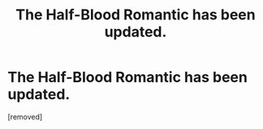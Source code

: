 #+TITLE: The Half-Blood Romantic has been updated.

* The Half-Blood Romantic has been updated.
:PROPERTIES:
:Author: faizu07
:Score: 21
:DateUnix: 1533962456.0
:DateShort: 2018-Aug-11
:END:
[removed]

